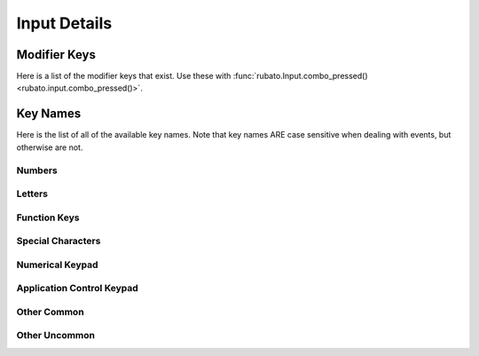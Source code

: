 Input Details
=============

Modifier Keys
-------------
Here is a list of the modifier keys that exist. Use these with
:func:`rubato.Input.combo_pressed() <rubato.input.combo_pressed()>`.

.. code-block:: python
    :linenos:
    :lineno-start: 1

    "Shift" # Any shift is down
    "Left Shift"
    "Right Shift"

    "Alt" # Any alt is down
    "Left Alt"
    "Right Alt"

    "Ctrl" # Any ctrl is down
    "Left Ctrl"
    "Right Ctrl"

    "GUI" # Any gui is down
    "Left GUI" # windows, command apple, meta
    "Right GUI" # windows, command apple, meta

    "Numlock"
    "Caps Lock"

    "AltGr"


Key Names
---------
Here is the list of all of the available key names. Note that key names ARE case
sensitive when dealing with events, but otherwise are not.

Numbers
_______

.. code-block:: python
    :linenos:
    :lineno-start: 1

    "0"
    "1"
    "2"
    "3"
    "4"
    "5"
    "6"
    "7"
    "8"
    "9"

Letters
_______

.. code-block:: python
    :linenos:
    :lineno-start: 11

    "A"
    "B"
    "C"
    "D"
    "E"
    "F"
    "G"
    "H"
    "I"
    "J"
    "K"
    "L"
    "M"
    "N"
    "O"
    "P"
    "Q"
    "R"
    "S"
    "T"
    "U"
    "V"
    "W"
    "X"
    "Y"
    "Z"

Function Keys
_____________

.. code-block:: python
    :linenos:
    :lineno-start: 37

    "F1"
    "F2"
    "F3"
    "F4"
    "F5"
    "F6"
    "F7"
    "F8"
    "F9"
    "F10"
    "F11"
    "F12"
    "F13"
    "F14"
    "F15"
    "F16"
    "F17"
    "F18"
    "F19"
    "F20"
    "F21"
    "F22"
    "F23"
    "F24"



Special Characters
__________________

.. code-block:: python
    :linenos:
    :lineno-start: 61

    "'"
    "\"
    ","
    "="
    "`"
    "["
    "-"
    "."
    "]"
    ";"
    "/"

Numerical Keypad
________________

.. code-block:: python
    :linenos:
    :lineno-start: 72

    "Keypad -"
    "Keypad ,"
    "Keypad :"
    "Keypad !"
    "Keypad ."
    "Keypad ("
    "Keypad )"
    "Keypad {"
    "Keypad }"
    "Keypad @"
    "Keypad *"
    "Keypad /"
    "Keypad &"
    "Keypad &&"
    "Keypad #"
    "Keypad %"
    "Keypad ^"
    "Keypad +"
    "Keypad +/-"
    "Keypad <"
    "Keypad = (AS400)"
    "Keypad ="
    "Keypad >"
    "Keypad |"
    "Keypad 0"
    "Keypad 00"
    "Keypad 000"
    "Keypad 1"
    "Keypad 2"
    "Keypad 3"
    "Keypad 4"
    "Keypad 5"
    "Keypad 6"
    "Keypad 7"
    "Keypad 8"
    "Keypad 9"
    "Keypad A"
    "Keypad B"
    "Keypad C"
    "Keypad D"
    "Keypad E"
    "Keypad F"
    "Keypad Backspace"
    "Keypad Binary"
    "Keypad Clear"
    "Keypad ClearEntry"
    "Keypad Decimal"
    "Keypad Enter"
    "Keypad Hexadecimal"
    "Keypad MemAdd"
    "Keypad MemClear"
    "Keypad MemDivide"
    "Keypad MemMultiply"
    "Keypad MemRecall"
    "Keypad MemStore"
    "Keypad MemSubtract"
    "Keypad Octal"
    "Keypad Space"
    "Keypad Tab"
    "Keypad XOR"

Application Control Keypad
__________________________

.. code-block:: python
    :linenos:
    :lineno-start: 132


    "AC Back"
    "AC Bookmarks"
    "AC Forward"
    "AC Home"
    "AC Refresh"
    "AC Search"
    "AC Stop"

Other Common
_____________

.. code-block:: python
    :linenos:
    :lineno-start: 139

    "Up"  # the Up arrow key
    "Down" # the Down arrow key
    "Left"  # the Left arrow key
    "Right"  # the Right arrow key

    "Backspace"
    "Delete"
    "Escape"
    "Return"
    "Space"
    "Tab"

    "AudioMute"
    "AudioNext"
    "AudioPlay"
    "AudioPrev"
    "AudioStop"

    "VolumeDown"
    "VolumeUp"

    "BrightnessDown"
    "BrightnessUp"

    "CapsLock"
    "DisplaySwitch"
    "Eject"
    "End"
    "Insert"

    "KBDIllumDown"  # the Keyboard Illumination Down key
    "KBDIllumToggle"  # the Keyboard Illumination Toggle key
    "KBDIllumUp"  # the Keyboard Illumination Up key

    "Left Alt"
    "Left Ctrl"
    "Left GUI" # windows, command apple, meta
    "Left Shift"

    "Right Alt" # alt gr, option
    "Right Ctrl"
    "Right GUI" # windows, command apple, meta
    "Right Shift"

    "Numlock"
    "ScrollLock"

    "PageDown"
    "PageUp"

    "Pause"  # the Pause / Break key
    "PrintScreen"

Other Uncommon
______________

.. code-block:: python
    :linenos:
    :lineno-start: 191


    "Again"
    "AltErase" # Erase-Eaze
    "Application"  # the Application / Compose / Context Menu Windows key
    "Calculator"
    "Cancel"
    "Clear / Again"
    "Clear"
    "Computer"
    "Copy"
    "CrSel"
    "CurrencySubUnit"
    "CurrencyUnit"
    "Cut"
    "DecimalSeparator"
    "Execute"
    "ExSel"
    "Find"
    "Help"
    "Home"
    "Mail"
    "MediaSelect"
    "Menu"
    "ModeSwitch"
    "Mute"
    "Oper"
    "Out"
    "Paste"
    "Prior"
    "Select"
    "Separator"
    "Sleep"
    "Stop"
    "SysReq"
    "ThousandsSeparator"
    "Undo"
    "WWW"
